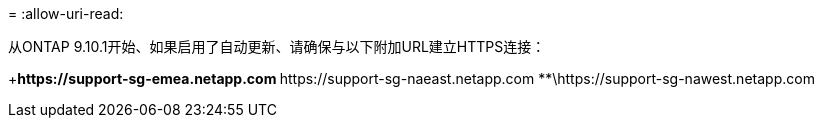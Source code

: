 = 
:allow-uri-read: 


从ONTAP 9.10.1开始、如果启用了自动更新、请确保与以下附加URL建立HTTPS连接：

+**\https://support-sg-emea.netapp.com **\https://support-sg-naeast.netapp.com **\https://support-sg-nawest.netapp.com
